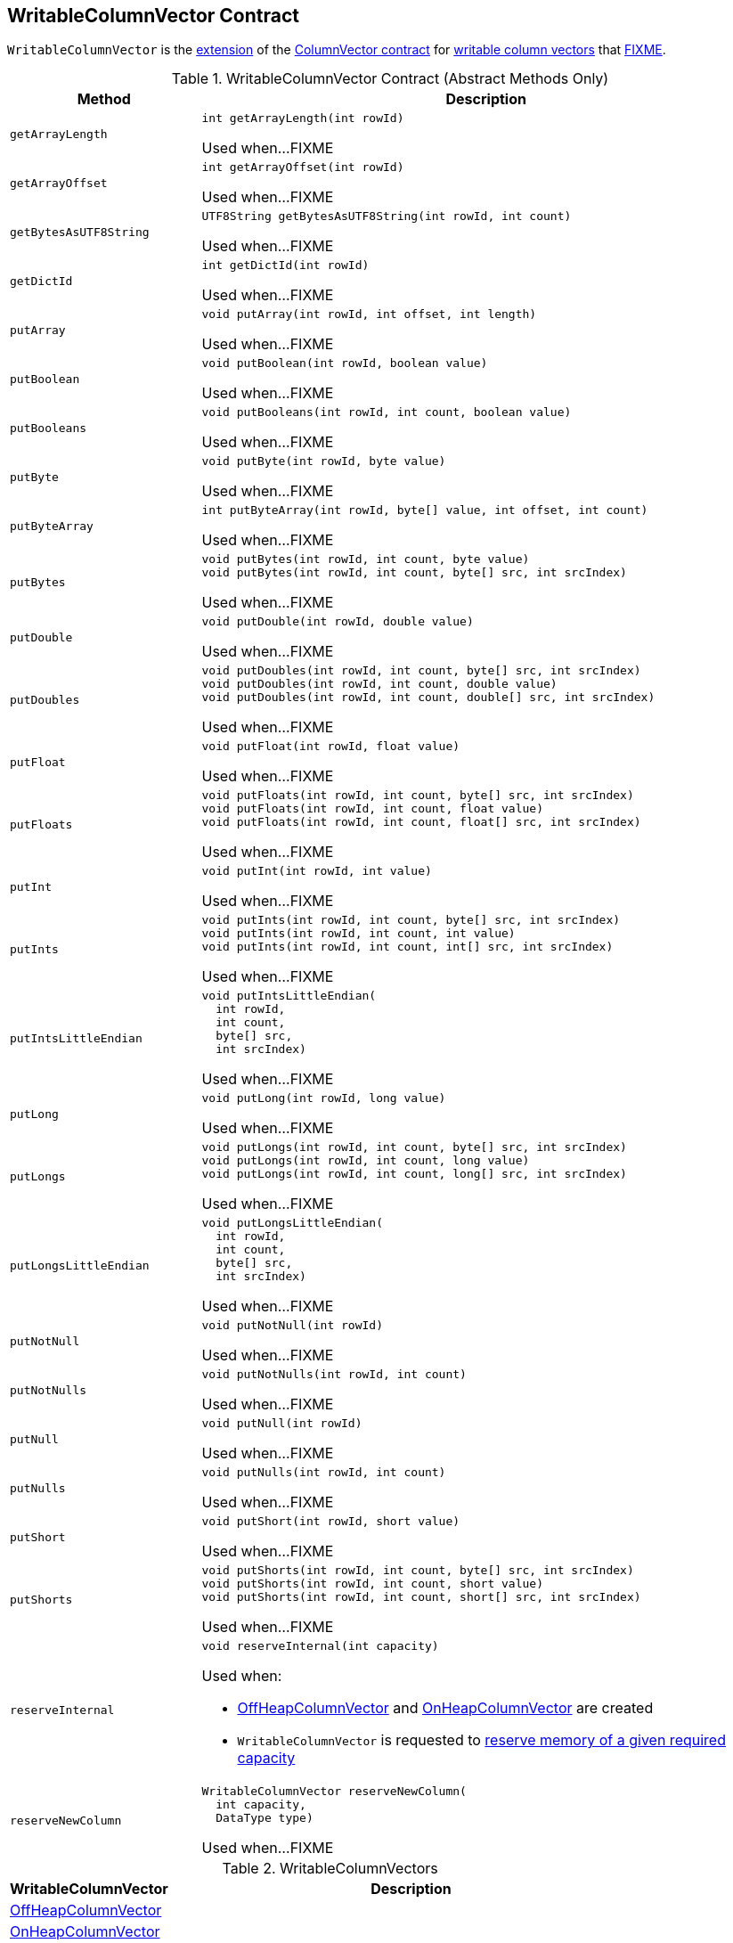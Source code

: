 == [[WritableColumnVector]] WritableColumnVector Contract

`WritableColumnVector` is the <<contract, extension>> of the <<spark-sql-ColumnVector.adoc#, ColumnVector contract>> for <<implementations, writable column vectors>> that <<FIXME, FIXME>>.

[[contract]]
.WritableColumnVector Contract (Abstract Methods Only)
[cols="1m,3",options="header",width="100%"]
|===
| Method
| Description

| getArrayLength
a| [[getArrayLength]]

[source, java]
----
int getArrayLength(int rowId)
----

Used when...FIXME

| getArrayOffset
a| [[getArrayOffset]]

[source, java]
----
int getArrayOffset(int rowId)
----

Used when...FIXME

| getBytesAsUTF8String
a| [[getBytesAsUTF8String]]

[source, java]
----
UTF8String getBytesAsUTF8String(int rowId, int count)
----

Used when...FIXME

| getDictId
a| [[getDictId]]

[source, java]
----
int getDictId(int rowId)
----

Used when...FIXME

| putArray
a| [[putArray]]

[source, java]
----
void putArray(int rowId, int offset, int length)
----

Used when...FIXME

| putBoolean
a| [[putBoolean]]

[source, java]
----
void putBoolean(int rowId, boolean value)
----

Used when...FIXME

| putBooleans
a| [[putBooleans]]

[source, java]
----
void putBooleans(int rowId, int count, boolean value)
----

Used when...FIXME

| putByte
a| [[putByte]]

[source, java]
----
void putByte(int rowId, byte value)
----

Used when...FIXME

| putByteArray
a| [[putByteArray]]

[source, java]
----
int putByteArray(int rowId, byte[] value, int offset, int count)
----

Used when...FIXME

| putBytes
a| [[putBytes]]

[source, java]
----
void putBytes(int rowId, int count, byte value)
void putBytes(int rowId, int count, byte[] src, int srcIndex)
----

Used when...FIXME

| putDouble
a| [[putDouble]]

[source, java]
----
void putDouble(int rowId, double value)
----

Used when...FIXME

| putDoubles
a| [[putDoubles]]

[source, java]
----
void putDoubles(int rowId, int count, byte[] src, int srcIndex)
void putDoubles(int rowId, int count, double value)
void putDoubles(int rowId, int count, double[] src, int srcIndex)
----

Used when...FIXME

| putFloat
a| [[putFloat]]

[source, java]
----
void putFloat(int rowId, float value)
----

Used when...FIXME

| putFloats
a| [[putFloats]]

[source, java]
----
void putFloats(int rowId, int count, byte[] src, int srcIndex)
void putFloats(int rowId, int count, float value)
void putFloats(int rowId, int count, float[] src, int srcIndex)
----

Used when...FIXME

| putInt
a| [[putInt]]

[source, java]
----
void putInt(int rowId, int value)
----

Used when...FIXME

| putInts
a| [[putInts]]

[source, java]
----
void putInts(int rowId, int count, byte[] src, int srcIndex)
void putInts(int rowId, int count, int value)
void putInts(int rowId, int count, int[] src, int srcIndex)
----

Used when...FIXME

| putIntsLittleEndian
a| [[putIntsLittleEndian]]

[source, java]
----
void putIntsLittleEndian(
  int rowId,
  int count,
  byte[] src,
  int srcIndex)
----

Used when...FIXME

| putLong
a| [[putLong]]

[source, java]
----
void putLong(int rowId, long value)
----

Used when...FIXME

| putLongs
a| [[putLongs]]

[source, java]
----
void putLongs(int rowId, int count, byte[] src, int srcIndex)
void putLongs(int rowId, int count, long value)
void putLongs(int rowId, int count, long[] src, int srcIndex)
----

Used when...FIXME

| putLongsLittleEndian
a| [[putLongsLittleEndian]]

[source, java]
----
void putLongsLittleEndian(
  int rowId,
  int count,
  byte[] src,
  int srcIndex)
----

Used when...FIXME

| putNotNull
a| [[putNotNull]]

[source, java]
----
void putNotNull(int rowId)
----

Used when...FIXME

| putNotNulls
a| [[putNotNulls]]

[source, java]
----
void putNotNulls(int rowId, int count)
----

Used when...FIXME

| putNull
a| [[putNull]]

[source, java]
----
void putNull(int rowId)
----

Used when...FIXME

| putNulls
a| [[putNulls]]

[source, java]
----
void putNulls(int rowId, int count)
----

Used when...FIXME

| putShort
a| [[putShort]]

[source, java]
----
void putShort(int rowId, short value)
----

Used when...FIXME

| putShorts
a| [[putShorts]]

[source, java]
----
void putShorts(int rowId, int count, byte[] src, int srcIndex)
void putShorts(int rowId, int count, short value)
void putShorts(int rowId, int count, short[] src, int srcIndex)
----

Used when...FIXME

| reserveInternal
a| [[reserveInternal]]

[source, java]
----
void reserveInternal(int capacity)
----

Used when:

* <<spark-sql-OffHeapColumnVector.adoc#, OffHeapColumnVector>> and <<spark-sql-OnHeapColumnVector.adoc#, OnHeapColumnVector>> are created

* `WritableColumnVector` is requested to <<reserve, reserve memory of a given required capacity>>

| reserveNewColumn
a| [[reserveNewColumn]]

[source, java]
----
WritableColumnVector reserveNewColumn(
  int capacity,
  DataType type)
----

Used when...FIXME

|===

[[implementations]]
.WritableColumnVectors
[cols="1,3",options="header",width="100%"]
|===
| WritableColumnVector
| Description

| <<spark-sql-OffHeapColumnVector.adoc#, OffHeapColumnVector>>
| [[OffHeapColumnVector]]

| <<spark-sql-OnHeapColumnVector.adoc#, OnHeapColumnVector>>
| [[OnHeapColumnVector]]

|===

[[creating-instance]]
`WritableColumnVector` takes the following to be created:

* [[capacity]] Number of rows to hold in a vector (aka `capacity`)
* [[type]] link:spark-sql-DataType.adoc[Data type] of the rows stored

NOTE: `WritableColumnVector` is a Java abstract class and cannot be <<creating-instance, created>> directly. It is created indirectly for the <<implementations, concrete WritableColumnVectors>>.

=== [[reset]] `reset` Method

[source, java]
----
void reset()
----

`reset`...FIXME

[NOTE]
====
`reset` is used when:

* `OrcColumnarBatchReader` is requested to `nextBatch`

* `VectorizedParquetRecordReader` is requested to <<spark-sql-VectorizedParquetRecordReader.adoc#nextBatch, read next rows into a columnar batch>>

* <<spark-sql-OffHeapColumnVector.adoc#, OffHeapColumnVector>> and <<spark-sql-OnHeapColumnVector.adoc#, OnHeapColumnVector>> are created

* `WritableColumnVector` is requested to <<reserveDictionaryIds, reserveDictionaryIds>>
====

=== [[reserve]] Reserving Memory Of Required Capacity -- `reserve` Method

[source, java]
----
void reserve(int requiredCapacity)
----

`reserve`...FIXME

[NOTE]
====
`reserve` is used when:

* `OrcColumnarBatchReader` is requested to `putRepeatingValues`, `putNonNullValues`, `putValues`, and `putDecimalWritables`

* `WritableColumnVector` is requested to _append values_
====

=== [[reserveDictionaryIds]] `reserveDictionaryIds` Method

[source, java]
----
WritableColumnVector reserveDictionaryIds(int capacity)
----

`reserveDictionaryIds`...FIXME

NOTE: `reserveDictionaryIds` is used when...FIXME

